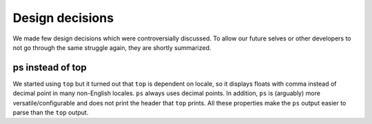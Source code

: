 

Design decisions
================

We made few design decisions which were controversially discussed. To allow our
future selves or other developers to not go through the same struggle again,
they are shortly summarized.


ps instead of top
-----------------

We started using ``top`` but it turned out that ``top`` is dependent on locale,
so it displays floats with comma instead of decimal point in many non-English
locales. ``ps`` always uses decimal points. In addition, ``ps`` is (arguably)
more versatile/configurable and does not print the header that ``top`` prints.
All these properties make the ``ps`` output easier to parse than the ``top``
output.
